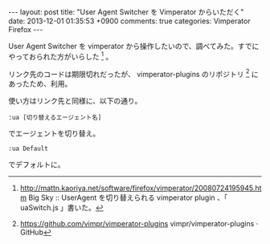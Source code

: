 #+BEGIN_HTML
---
layout: post
title: "User Agent Switcher を Vimperator からいただく"
date: 2013-12-01 01:35:53 +0900
comments: true
categories: Vimperator Firefox
---
#+END_HTML
#+OPTIONS: toc:nil num:nil LaTeX:t
User Agent Switcher を vimperator から操作したいので、調べてみた。すでにやっておられた方がいらした [fn:1] 。

リンク先のコードは期限切れだったが、 vimperator-plugins のリポジトリ [fn:2] にあったため、利用。

使い方はリンク先と同様に、以下の通り。

#+BEGIN_SRC
:ua [切り替えるエージェント名]
#+END_SRC
でエージェントを切り替え。

#+BEGIN_SRC
:ua Default
#+END_SRC
でデフォルトに。

[fn:1] http://mattn.kaoriya.net/software/firefox/vimperator/20080724195945.htm Big Sky :: UserAgent を切り替えられる vimperator plugin 、「 uaSwitch.js 」書いた。
[fn:2] https://github.com/vimpr/vimperator-plugins vimpr/vimperator-plugins · GitHub
